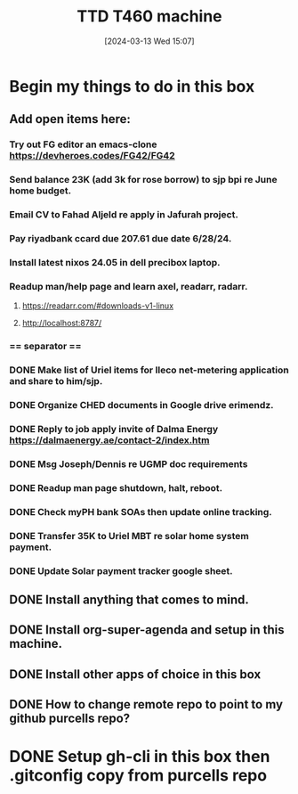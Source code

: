 #+title:      TTD T460 machine
#+date:       [2024-03-13 Wed 15:07]
#+filetags:   :emacs:
#+identifier: 20240313T150707

* Begin my things to do in this box

** Add open items here:
*** Try out FG editor an emacs-clone https://devheroes.codes/FG42/FG42
*** Send balance 23K (add 3k for rose borrow) to sjp bpi re June home budget.
*** Email CV to Fahad Aljeld re apply in Jafurah project.
*** Pay riyadbank ccard due 207.61 due date 6/28/24.
*** Install latest nixos 24.05 in dell precibox laptop.
*** Readup man/help page and learn axel, readarr, radarr.
**** https://readarr.com/#downloads-v1-linux
**** http://localhost:8787/
*** == separator ==
*** DONE Make list of Uriel items for Ileco net-metering application and share to him/sjp.
CLOSED: [2024-06-05 Wed 14:35]
*** DONE Organize CHED documents in Google drive erimendz.
CLOSED: [2024-06-05 Wed 12:01]
*** DONE Reply to job apply invite of Dalma Energy https://dalmaenergy.ae/contact-2/index.htm
CLOSED: [2024-06-05 Wed 12:00]
*** DONE Msg Joseph/Dennis re UGMP doc requirements
CLOSED: [2024-06-05 Wed 11:04]
*** DONE Readup man page shutdown, halt, reboot.
CLOSED: [2024-06-05 Wed 10:47]
*** DONE Check myPH bank SOAs then update online tracking.
CLOSED: [2024-06-05 Wed 10:47]
*** DONE Transfer 35K to Uriel MBT re solar home system payment.
CLOSED: [2024-06-05 Wed 10:38]
*** DONE Update Solar payment tracker google sheet.
CLOSED: [2024-06-05 Wed 10:43]
** DONE Install anything that comes to mind.
CLOSED: [2024-06-05 Wed 10:08]
** DONE Install org-super-agenda and setup in this machine.
CLOSED: [2024-06-05 Wed 10:08]
** DONE Install other apps of choice in this box
CLOSED: [2024-06-05 Wed 10:08]
** DONE How to change remote repo to point to my github purcells repo?
CLOSED: [2024-06-05 Wed 10:08]
* DONE Setup gh-cli in this box then .gitconfig copy from purcells repo
CLOSED: [2024-03-13 Wed 16:33]
